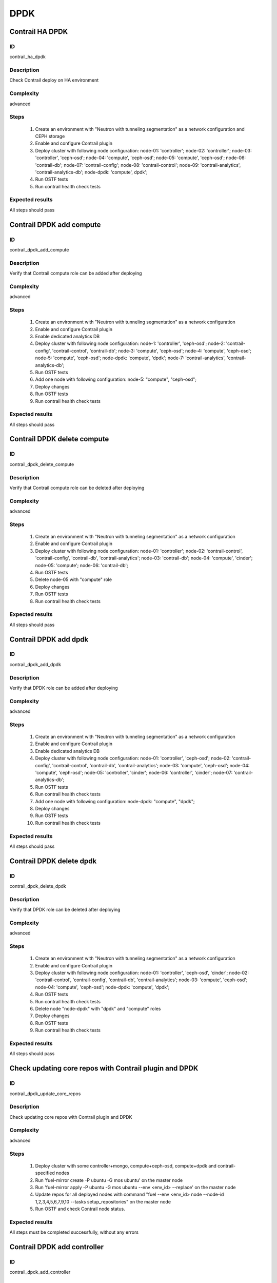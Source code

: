 ====
DPDK
====


Contrail HA DPDK
----------------


ID
##

contrail_ha_dpdk


Description
###########

Check Contrail deploy on HA environment


Complexity
##########

advanced


Steps
#####

    1. Create an environment with "Neutron with tunneling segmentation" as a network configuration and CEPH storage
    2. Enable and configure Contrail plugin
    3. Deploy cluster with following node configuration:
       node-01: 'controller';
       node-02: 'controller';
       node-03: 'controller', 'ceph-osd';
       node-04: 'compute', 'ceph-osd';
       node-05: 'compute', 'ceph-osd';
       node-06: 'contrail-db';
       node-07: 'contrail-config';
       node-08: 'contrail-control';
       node-09: 'contrail-analytics', 'contrail-analytics-db';
       node-dpdk: 'compute', dpdk';
    4. Run OSTF tests
    5. Run contrail health check tests


Expected results
################

All steps should pass


Contrail DPDK add compute
-------------------------


ID
##

contrail_dpdk_add_compute


Description
###########

Verify that Contrail compute role can be added after deploying


Complexity
##########

advanced


Steps
#####

    1. Create an environment with "Neutron with tunneling segmentation" as a network configuration
    2. Enable and configure Contrail plugin
    3. Enable dedicated analytics DB
    4. Deploy cluster with following node configuration:
       node-1: 'controller', 'ceph-osd';
       node-2: 'contrail-config', 'contrail-control', 'contrail-db';
       node-3: 'compute', 'ceph-osd';
       node-4: 'compute', 'ceph-osd';
       node-5: 'compute', 'ceph-osd';
       node-dpdk: 'compute', 'dpdk';
       node-7: 'contrail-analytics', 'contrail-analytics-db';
    5. Run OSTF tests
    6. Add one node with following configuration:
       node-5: "compute", "ceph-osd";
    7. Deploy changes
    8. Run OSTF tests
    9. Run contrail health check tests


Expected results
################

All steps should pass


Contrail DPDK delete compute
----------------------------


ID
##

contrail_dpdk_delete_compute


Description
###########

Verify that Contrail compute role can be deleted after deploying


Complexity
##########

advanced


Steps
#####

    1. Create an environment with "Neutron with tunneling segmentation" as a network configuration
    2. Enable and configure Contrail plugin
    3. Deploy cluster with following node configuration:
       node-01: 'controller';
       node-02: 'contrail-control', 'contrail-config', 'contrail-db', 'contrail-analytics';
       node-03: 'contrail-db';
       node-04: 'compute', 'cinder';
       node-05: 'compute';
       node-06: 'contrail-db';
    4. Run OSTF tests
    5. Delete node-05 with "compute" role
    6. Deploy changes
    7. Run OSTF tests
    8. Run contrail health check tests


Expected results
################

All steps should pass


Contrail DPDK add dpdk
----------------------


ID
##

contrail_dpdk_add_dpdk


Description
###########

Verify that DPDK role can be added after deploying


Complexity
##########

advanced


Steps
#####

    1. Create an environment with "Neutron with tunneling
       segmentation" as a network configuration
    2. Enable and configure Contrail plugin
    3. Enable dedicated analytics DB
    4. Deploy cluster with following node configuration:
       node-01: 'controller', 'ceph-osd';
       node-02: 'contrail-config', 'contrail-control', 'contrail-db', 'contrail-analytics';
       node-03: 'compute', 'ceph-osd';
       node-04: 'compute', 'ceph-osd';
       node-05: 'controller', 'cinder';
       node-06: 'controller', 'cinder';
       node-07: 'contrail-analytics-db';
    5. Run OSTF tests
    6. Run contrail health check tests
    7. Add one node with following configuration:
       node-dpdk: "compute", "dpdk";
    8. Deploy changes
    9. Run OSTF tests
    10. Run contrail health check tests


Expected results
################

All steps should pass


Contrail DPDK delete dpdk
-------------------------


ID
##

contrail_dpdk_delete_dpdk


Description
###########

Verify that DPDK role can be deleted after deploying


Complexity
##########

advanced


Steps
#####

    1. Create an environment with "Neutron with tunneling segmentation" as a network configuration
    2. Enable and configure Contrail plugin
    3. Deploy cluster with following node configuration:
       node-01: 'controller', 'ceph-osd', 'cinder';
       node-02: 'contrail-control', 'contrail-config', 'contrail-db', 'contrail-analytics';
       node-03: 'compute', 'ceph-osd';
       node-04: 'compute', 'ceph-osd';
       node-dpdk: 'compute', 'dpdk';
    4. Run OSTF tests
    5. Run contrail health check tests
    6. Delete node "node-dpdk" with "dpdk" and "compute" roles
    7. Deploy changes
    8. Run OSTF tests
    9. Run contrail health check tests


Expected results
################

All steps should pass


Check updating core repos with Contrail plugin and DPDK
-------------------------------------------------------


ID
##

contrail_dpdk_update_core_repos


Description
###########

Check updating core repos with Contrail plugin and DPDK


Complexity
##########

advanced


Steps
#####

    1. Deploy cluster with some controller+mongo, compute+ceph-osd, compute+dpdk and contrail-specified nodes
    2. Run 'fuel-mirror create -P ubuntu -G mos ubuntu' on the master node
    3. Run 'fuel-mirror apply -P ubuntu -G mos ubuntu --env <env_id> --replace' on the master node
    4. Update repos for all deployed nodes with command "fuel --env <env_id> node --node-id 1,2,3,4,5,6,7,9,10 --tasks setup_repositories" on the master node
    5. Run OSTF and check Contrail node status.


Expected results
################

All steps must be completed successfully, without any errors


Contrail DPDK add controller
----------------------------


ID
##

contrail_dpdk_add_controller


Description
###########

Verify that controller node can be added after deploy


Complexity
##########

advanced


Steps
#####

    1. Create an environment with "Neutron with tunneling
       segmentation" as a network configuration
    2. Enable and configure Contrail plugin
    3. Enable dedicated analytics DB
    4. Deploy cluster with following node configuration:
       node-1: 'controller', 'ceph-osd';
       node-2: 'contrail-config', 'contrail-control', 'contrail-db', 'contrail-analytics';
       node-3: 'compute', 'ceph-osd';
       node-4: 'compute', 'ceph-osd';
       node-6: 'contrail-analytics', 'contrail-analytics-db';
    5. Run OSTF tests
    6. Add one node with following configuration:
       node-5: 'controller', 'ceph-osd';
    7. Deploy changes
    8. Run OSTF tests
    9. Run contrail health check tests


Expected results
################

All steps must be completed successfully, without any errors


Contrail DPDK delete controller
-------------------------------


ID
##

contrail_dpdk_delete_controller


Description
###########

Verify that controller node can be deleted after deploy


Complexity
##########

advanced


Steps
#####

    1. Create an environment with "Neutron with tunneling segmentation" as a network configuration
    2. Enable and configure Contrail plugin
    3. Deploy cluster with following node configuration:
       node-01: 'controller';
       node-02: 'contrail-control', 'contrail-config', 'contrail-db', 'contrail-analytics';
       node-03: 'controller';
       node-04: 'compute', 'cinder';
       node-05: 'controller';
    4. Run OSTF tests
    5. Delete node-01 with "controller" role
    6. Deploy changes
    7. Run OSTF tests
    8. Run contrail health check tests


Expected results
################

All steps must be completed successfully, without any errors


Verify that contrail nodes can be added after deploying with dpdk and sriov
---------------------------------------------------------------------------


ID
##

contrail_add_to_dpdk_sriov


Description
###########

Verify that contrail nodes can be added after deploying with dpdk and sriov


Complexity
##########

Advanced


Steps
#####

    1. Create an environment with "Neutron with tunneling segmentation" as a network configuration
    2. Enable and configure Contrail plugin
    3. Enable dedicated analytics DB
    4. Add dpdk+compute node
    5. Deploy cluster with following node configuration:
       node-1: 'controller';
       node-2: 'contrail-config', 'contrail-control', 'contrail-db', 'contrail-analytics';
       node-3: 'compute', 'cinder',
    6. Enable sriov on interfaces of dpdk+compute node
    7. Deploy cluster
    8. Run OSTF
    9. Add nodes with configurations:
       node-4: 'contrail-config', 'contrail-control', 'contrail-db', 'contrail-analytics';
       node-5: 'contrail-config', 'contrail-control', 'contrail-db', 'contrail-analytics';
       node-6: 'contrail-analytics-db';
    10. Deploy changes
    11. Run OSTF
    12. Run contrail health check tests


Expected results
################

All steps must be completed successfully, without any errors.


Contrail DPDK boot instance
---------------------------


ID
##

test_dpdk_boot_snapshot_vm


Description
###########

Launch instance, create snapshot, launch instance from snapshot.


Complexity
##########

advanced


Steps
#####

    1. Create no default network with subnet.
    2. Get existing flavor with hpgs.
    3. Launch an instance using the default image and flavor with hpgs
       in the hpgs availability zone.
    4. Make snapshot of the created instance.
    5. Delete the last created instance.
    6. Launch another instance from the snapshot created in step 4
       and flavor with hpgs in the hpgs availability zone.
    7. Delete the last created instance.


Expected results
################

All steps must be completed successfully, without any errors.


Contrail DPDK boot instance from volume
---------------------------------------


ID
##

test_dpdk_volume


Description
###########

Create volume and boot instance from it.


Complexity
##########

advanced


Steps
#####

    1. Create no default network with subnet.
    2. Get existing flavor with hpgs.
    3. Create a new small-size volume from image.
    4. Wait for volume status to become "available".
    5. Launch an instance using the default image and flavor with hpgs
       in the hpgs availability zone.
    6. Wait for "Active" status.
    7. Delete the last created instance.
    8. Delete volume and verify that volume deleted.


Expected results
################

All steps must be completed successfully, without any errors.


Contrail DPDK Check network connectivity from instance via floating IP
----------------------------------------------------------------------


ID
##

test_dpdk_check_public_connectivity_from_instance


Description
###########

Check network connectivity from instance via floating IP


Complexity
##########

advanced


Steps
#####

    1. Create no default network with subnet.
    2. Create Router_01, set gateway and add interface
       to external network.
    3. Get existing flavor with hpgs.
    4. Create a new security group (if it doesn`t exist yet).
    5. Launch an instance using the default image and flavor with hpgs
       in the hpgs availability zone.
    6. Create a new floating IP.
    7. Assign the new floating IP to the instance.
    8. Check connectivity to the floating IP using ping command.
    9. Check that public IP 8.8.8.8 can be pinged from instance.
    10. Delete instance.


Expected results
################

All steps must be completed successfully, without any errors.
